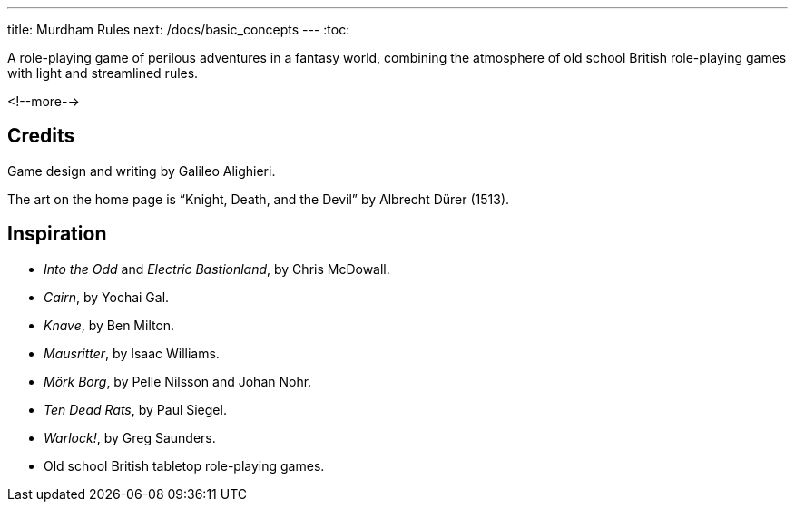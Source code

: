 ---
title: Murdham Rules
next: /docs/basic_concepts
---
:toc:

A role-playing game of perilous adventures in a fantasy world, combining the atmosphere of old school British role-playing games with light and streamlined rules.

<!--more-->

== Credits

Game design and writing by Galileo Alighieri.

The art on the home page is "`Knight, Death, and the Devil`" by Albrecht Dürer (1513).


== Inspiration

* _Into the Odd_ and _Electric Bastionland_, by Chris McDowall.

* _Cairn_, by Yochai Gal.

* _Knave_, by Ben Milton.

* _Mausritter_, by Isaac Williams.

* _Mörk Borg_, by Pelle Nilsson and Johan Nohr.

* _Ten Dead Rats_, by Paul Siegel.

* _Warlock!_, by Greg Saunders.

* Old school British tabletop role-playing games.
